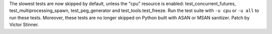 The slowest tests are now skipped by default, unless the "cpu" resource is
enabled: test_concurrent_futures, test_multiprocessing_spawn,
test_peg_generator and test_tools.test_freeze. Run the test suite with ``-u
cpu`` or ``-u all`` to run these tests. Moreover, these tests are no longer
skipped on Python built with ASAN or MSAN sanitizer. Patch by Victor
Stinner.
